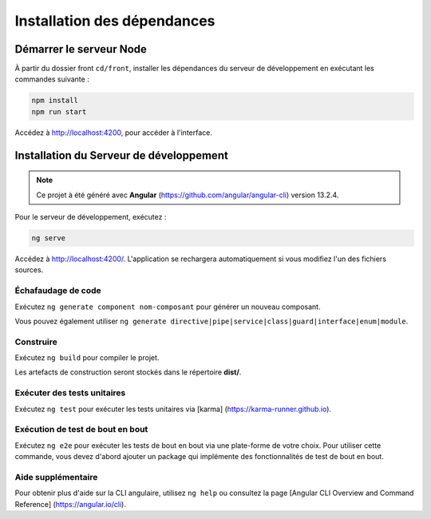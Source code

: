 Installation des dépendances
============================

Démarrer le serveur Node
------------------------

À partir du dossier front ``cd/front``, installer les dépendances du serveur de développement en exécutant les commandes suivante : 

.. code-block:: shell

    npm install
    npm run start

Accédez à `<http://localhost:4200>`_, pour accéder à l'interface. 


Installation du Serveur de développement 
----------------------------------------

.. note:: 
    Ce projet à été généré avec **Angular** (https://github.com/angular/angular-cli) version 13.2.4.

Pour le serveur de développement, exécutez :

.. code-block:: shell

   ng serve  

Accédez à `<http://localhost:4200/>`_. 
L'application se rechargera automatiquement si vous modifiez l'un des fichiers sources.

Échafaudage de code 
********************

Exécutez ``ng generate component nom-composant`` pour générer un nouveau composant. 

Vous pouvez également utiliser ``ng generate directive|pipe|service|class|guard|interface|enum|module``.

Construire
***********

Exécutez ``ng build`` pour compiler le projet. 

Les artefacts de construction seront stockés dans le répertoire **dist/**. 

Exécuter des tests unitaires
*****************************

Exécutez ``ng test`` pour exécuter les tests unitaires via [karma] (https://karma-runner.github.io).

Exécution de test de bout en bout
*********************************

Exécutez ``ng e2e`` pour exécuter les tests de bout en bout via une plate-forme de votre choix. 
Pour utiliser cette commande, vous devez d'abord ajouter un package qui implémente des fonctionnalités de test de bout en bout. 

Aide supplémentaire
*******************

Pour obtenir plus d'aide sur la CLI angulaire, utilisez ``ng help`` ou consultez la page [Angular CLI Overview and Command Reference] (https://angular.io/cli).